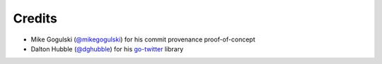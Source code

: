 *******
Credits
*******

- Mike Gogulski (`@mikegogulski <https://github.com/mikegogulski>`__)
  for his commit provenance proof-of-concept

- Dalton Hubble (`@dghubble <https://github.com/dghubble>`__)
  for his `go-twitter <https://github.com/dghubble/go-twitter>`__ library
